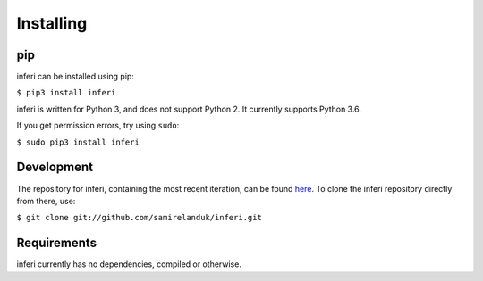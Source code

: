 Installing
----------

pip
~~~

inferi can be installed using pip:

``$ pip3 install inferi``

inferi is written for Python 3, and does not support Python 2. It currently
supports Python 3.6.

If you get permission errors, try using ``sudo``:

``$ sudo pip3 install inferi``


Development
~~~~~~~~~~~

The repository for inferi, containing the most recent iteration, can be
found `here <http://github.com/samirelanduk/inferi/>`_. To clone the
inferi repository directly from there, use:

``$ git clone git://github.com/samirelanduk/inferi.git``


Requirements
~~~~~~~~~~~~

inferi currently has no dependencies, compiled or otherwise.
